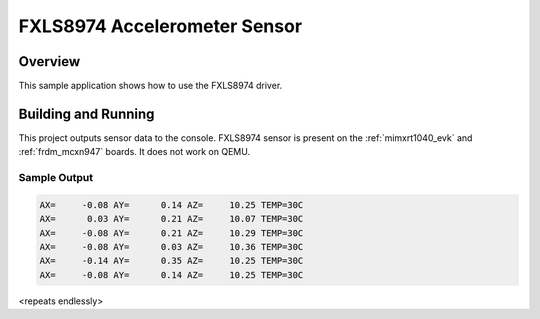 .. _fxls8974:

FXLS8974 Accelerometer Sensor
##########################################

Overview
********

This sample application shows how to use the FXLS8974 driver.

Building and Running
********************

This project outputs sensor data to the console. FXLS8974
sensor is present on the :ref:`mimxrt1040_evk` and :ref:`frdm_mcxn947` boards.
It does not work on QEMU.


Sample Output
=============

.. code-block:: console

   AX=     -0.08 AY=      0.14 AZ=     10.25 TEMP=30C
   AX=      0.03 AY=      0.21 AZ=     10.07 TEMP=30C
   AX=     -0.08 AY=      0.21 AZ=     10.29 TEMP=30C
   AX=     -0.08 AY=      0.03 AZ=     10.36 TEMP=30C
   AX=     -0.14 AY=      0.35 AZ=     10.25 TEMP=30C
   AX=     -0.08 AY=      0.14 AZ=     10.25 TEMP=30C

<repeats endlessly>
